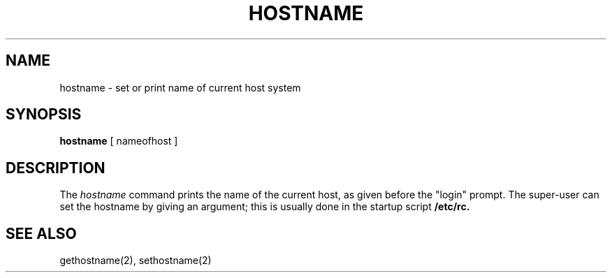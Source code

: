 '\"macro stdmacro
.TH HOSTNAME 1
.SH NAME
hostname \- set or print name of current host system
.SH SYNOPSIS
.B hostname
[ nameofhost ]
.SH DESCRIPTION
The
.I hostname\^
command prints the name of the current host, as given before the
"login" prompt.
The super-user can set the hostname by giving an argument; this
is usually done in the startup script 
.B /etc/rc.
.SH SEE ALSO
gethostname(2), sethostname(2)
.\"	@(#)hostname.1	5.1 of 11/17/83
